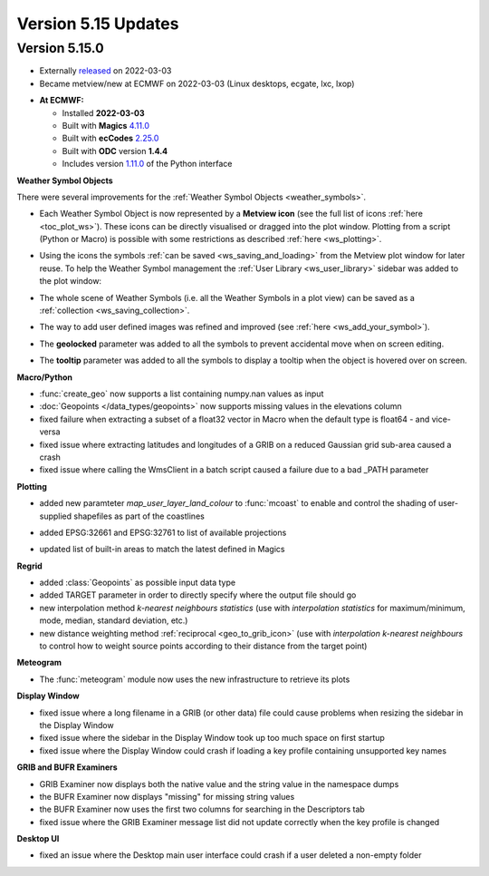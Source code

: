 .. _version_5.15_updates:

Version 5.15 Updates
////////////////////


Version 5.15.0
==============

* Externally `released <https://software.ecmwf.int/wiki/display/METV/Releases>`__\  on 2022-03-03
* Became metview/new at ECMWF on 2022-03-03 (Linux desktops, ecgate, lxc, lxop)


-  **At ECMWF:**

   -  Installed **2022-03-03**

   -  Built
      with **Magics** `4.11.0 <https://confluence.ecmwf.int/display/MAGP/Latest+News>`__

   -  Built
      with **ecCodes** `2.25.0 <https://confluence.ecmwf.int/display/ECC/ecCodes+version+2.25.0+released>`__

   -  Built with **ODC** version **1.4.4**

   -  Includes
      version `1.11.0 <https://github.com/ecmwf/metview-python/blob/master/CHANGELOG.rst>`__ of
      the Python interface


**Weather Symbol Objects**

There were several improvements for the :ref:`Weather Symbol Objects <weather_symbols>`.

* Each Weather Symbol Object is now represented by a **Metview icon** (see the full 
  list of icons :ref:`here <toc_plot_ws>`). These icons can be directly visualised or dragged into the plot window. Plotting from a script (Python or Macro) is possible with some restrictions as described :ref:`here <ws_plotting>`.
  
  .. image:: /_static/release/version_5.15_updates/ws_editor.png
      :width: 250px
      
* Using the icons the symbols :ref:`can be saved <ws_saving_and_loading>` from the Metview plot window for later reuse. To help the Weather Symbol management the :ref:`User Library <ws_user_library>` sidebar was added to the plot window:

  .. image:: /_static/ug/ws_saving_and_loading/user_library_sidebar.png
    :width: 210px

* The whole scene of Weather Symbols (i.e. all the Weather Symbols in a plot view) can be saved as a :ref:`collection <ws_saving_collection>`. 
* The way to add user defined images was refined and improved (see :ref:`here <ws_add_your_symbol>`).
* The **geolocked** parameter was added to all the symbols to prevent accidental move when on screen editing.
* The **tooltip** parameter was added to all the symbols to display a tooltip when the object is hovered over on screen.

  .. image:: /_static/release/version_5.15_updates/ws_tooltip.png
      :width: 210px


**Macro/Python**

- :func:`create_geo` now supports a list containing numpy.nan values as input

- :doc:`Geopoints </data_types/geopoints>` now supports missing values in the elevations column

- fixed failure when extracting a subset of a float32 vector in Macro when
  the default type is float64 - and vice-versa

- fixed issue where extracting latitudes and longitudes of a GRIB on a reduced
  Gaussian grid sub-area caused a crash

- fixed issue where calling the WmsClient in a batch script caused
  a failure due to a bad _PATH parameter


**Plotting**

- added new paramteter `map_user_layer_land_colour` to :func:`mcoast` to enable and control the shading of user-supplied shapefiles as part of the coastlines

  .. image:: /_static/release/version_5.15_updates/user_land_shade.png
      :width: 400px

- added EPSG:32661 and EPSG:32761 to list of available projections

- updated list of built-in areas to match the latest defined in Magics


**Regrid**

- added :class:`Geopoints` as possible input data type
- added TARGET parameter in order to directly specify where the output file should go
- new interpolation method `k-nearest neighbours statistics` (use with `interpolation statistics` for maximum/minimum, mode, median, standard deviation, etc.)
- new distance weighting method :ref:`reciprocal <geo_to_grib_icon>` (use with `interpolation` `k-nearest neighbours` to control how to weight source points according to their distance from the target point)


**Meteogram**

- The :func:`meteogram` module now uses the new infrastructure to retrieve its plots


**Display Window**

- fixed issue where a long filename in a GRIB (or other data) file could
  cause problems when resizing the sidebar in the Display Window
- fixed issue where the sidebar in the Display Window took up too much space on first startup
- fixed issue where the Display Window could crash if loading a key profile
  containing unsupported key names

**GRIB and BUFR Examiners**

- GRIB Examiner now displays both the native value and the string value in the namespace dumps
- the BUFR Examiner now displays "missing" for missing string values
- the BUFR Examiner now uses the first two columns for searching in the Descriptors tab
- fixed issue where the GRIB Examiner message list did not update correctly when the key profile is changed

**Desktop UI**

- fixed an issue where the Desktop main user interface could crash if a user deleted a non-empty folder
